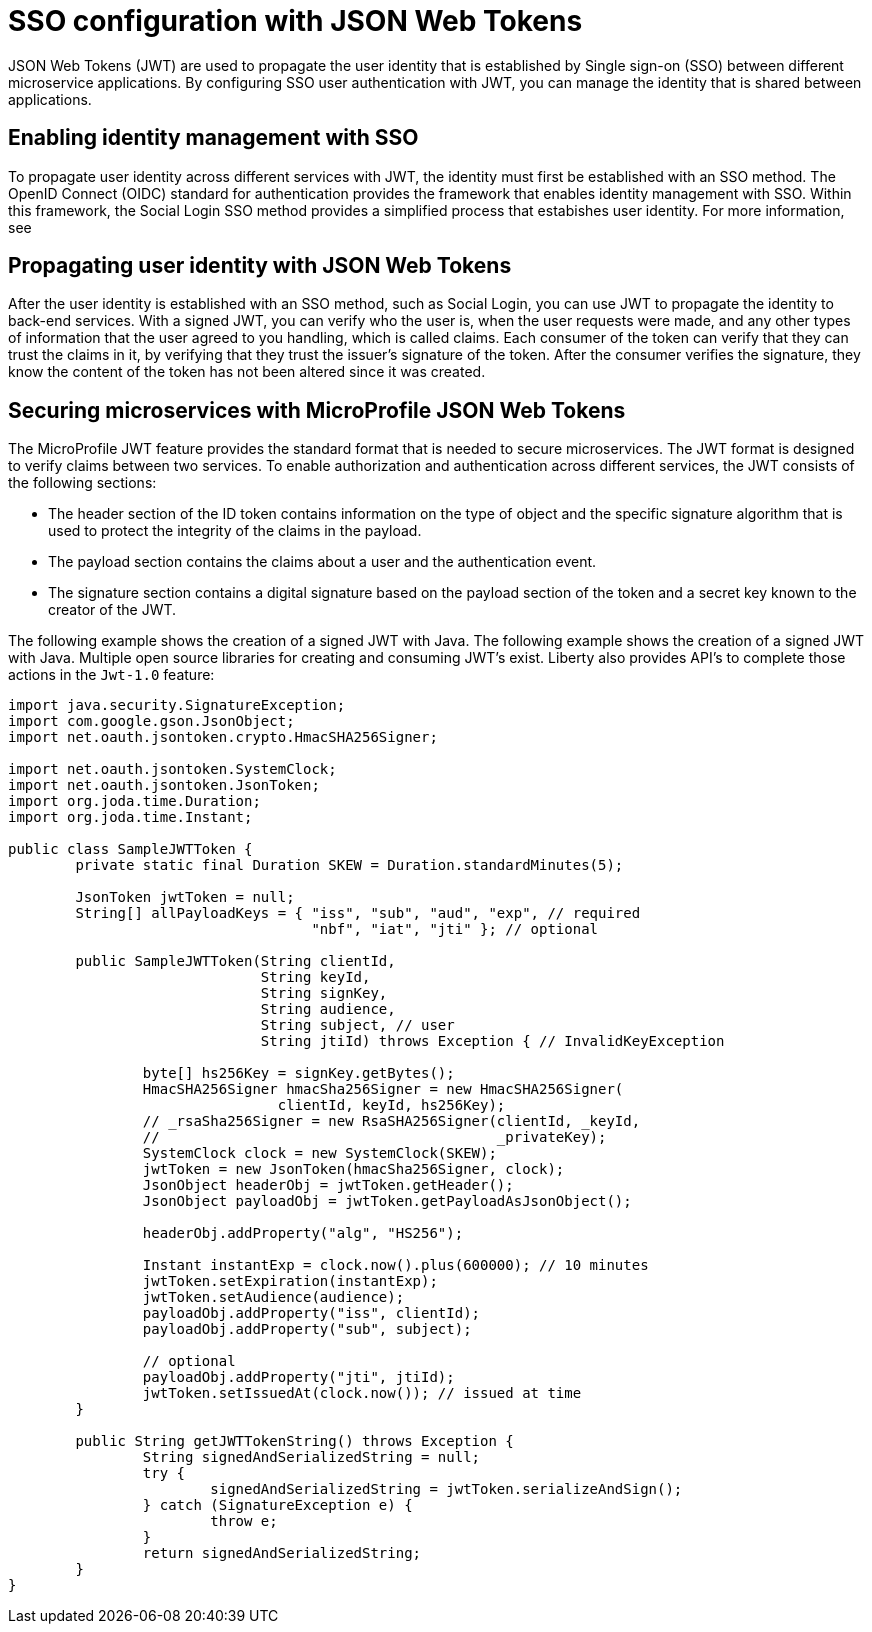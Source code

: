// Copyright (c) 2020 IBM Corporation and others.
// Licensed under Creative Commons Attribution-NoDerivatives
// 4.0 International (CC BY-ND 4.0)
//   https://creativecommons.org/licenses/by-nd/4.0/
//
// Contributors:
//     IBM Corporation
//
:page-layout: general-reference
:page-type: general
:seo-title: SSO configuration with JSON Web Tokens - OpenLiberty.io
:seo-description:
= SSO configuration with JSON Web Tokens

JSON Web Tokens (JWT) are used to propagate the user identity that is established by Single sign-on (SSO) between different microservice applications. By configuring SSO user authentication with JWT, you can manage the identity that is shared between applications.

== Enabling identity management with SSO
To propagate user identity across different services with JWT, the identity must first be established with an SSO method. The OpenID Connect (OIDC) standard for authentication provides the framework that enables identity management with SSO. Within this framework, the Social Login SSO method provides a simplified process that estabishes user identity. For more information, see 

== Propagating user identity with JSON Web Tokens
//Provide link to Social Login topic here
After the user identity is established with an SSO method, such as Social Login, you can use JWT to propagate the identity to back-end services. With a signed JWT, you can verify who the user is, when the user requests were made, and any other types of information that the user agreed to you handling, which is called claims. Each consumer of the token can verify that they can trust the claims in it, by verifying that they trust the issuer's signature of the token. After the consumer verifies the signature, they know the content of the token has not been altered since it was created.


== Securing microservices with MicroProfile JSON Web Tokens
The MicroProfile JWT feature provides the standard format that is needed to secure microservices. The JWT format is designed to verify claims between two services. To enable authorization and authentication across different services, the JWT consists of the following sections:

* The header section of the ID token contains information on the type of object and the specific signature algorithm that is used to protect the integrity of the claims in the payload.
* The payload section contains the claims about a user and the authentication event.
* The signature section contains a digital signature based on the payload section of the token and a secret key known to the creator of the JWT.

The following example shows the creation of a signed JWT with Java. The following example shows the creation of a signed JWT with Java. Multiple open source libraries for creating and consuming JWT's exist. Liberty also provides API's to complete those actions in the `Jwt-1.0` feature:
----
import java.security.SignatureException;
import com.google.gson.JsonObject;
import net.oauth.jsontoken.crypto.HmacSHA256Signer;

import net.oauth.jsontoken.SystemClock;
import net.oauth.jsontoken.JsonToken;
import org.joda.time.Duration;
import org.joda.time.Instant;

public class SampleJWTToken {
        private static final Duration SKEW = Duration.standardMinutes(5);

        JsonToken jwtToken = null;
        String[] allPayloadKeys = { "iss", "sub", "aud", "exp", // required
                                    "nbf", "iat", "jti" }; // optional

        public SampleJWTToken(String clientId,
                              String keyId,
                              String signKey,
                              String audience,
                              String subject, // user
                              String jtiId) throws Exception { // InvalidKeyException

                byte[] hs256Key = signKey.getBytes();
                HmacSHA256Signer hmacSha256Signer = new HmacSHA256Signer(
                                clientId, keyId, hs256Key);
                // _rsaSha256Signer = new RsaSHA256Signer(clientId, _keyId,
                //                                        _privateKey);
                SystemClock clock = new SystemClock(SKEW);
                jwtToken = new JsonToken(hmacSha256Signer, clock);
                JsonObject headerObj = jwtToken.getHeader();
                JsonObject payloadObj = jwtToken.getPayloadAsJsonObject();

                headerObj.addProperty("alg", "HS256");

                Instant instantExp = clock.now().plus(600000); // 10 minutes
                jwtToken.setExpiration(instantExp);
                jwtToken.setAudience(audience);
                payloadObj.addProperty("iss", clientId);
                payloadObj.addProperty("sub", subject);

                // optional
                payloadObj.addProperty("jti", jtiId);
                jwtToken.setIssuedAt(clock.now()); // issued at time
        }

        public String getJWTTokenString() throws Exception {
                String signedAndSerializedString = null;
                try {
                        signedAndSerializedString = jwtToken.serializeAndSign();
                } catch (SignatureException e) {
                        throw e;
                }
                return signedAndSerializedString;
        }
}
----
